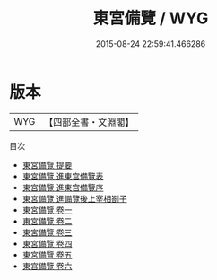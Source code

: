 #+TITLE: 東宮備覽 / WYG
#+DATE: 2015-08-24 22:59:41.466286
* 版本
 |       WYG|【四部全書・文淵閣】|
目次
 - [[file:KR3a0068_000.txt::000-1a][東宮備覽 提要]]
 - [[file:KR3a0068_000.txt::000-3a][東宮備覽 進東宫備覽表]]
 - [[file:KR3a0068_000.txt::000-5a][東宮備覽 進東宫備覽序]]
 - [[file:KR3a0068_001.txt::001-1a][東宮備覽 進備覽後上宰相劄子]]
 - [[file:KR3a0068_001.txt::001-3a][東宮備覽 卷一]]
 - [[file:KR3a0068_002.txt::002-1a][東宮備覽 卷二]]
 - [[file:KR3a0068_003.txt::003-1a][東宮備覽 卷三]]
 - [[file:KR3a0068_004.txt::004-1a][東宮備覽 卷四]]
 - [[file:KR3a0068_005.txt::005-1a][東宮備覽 卷五]]
 - [[file:KR3a0068_006.txt::006-1a][東宮備覽 卷六]]
